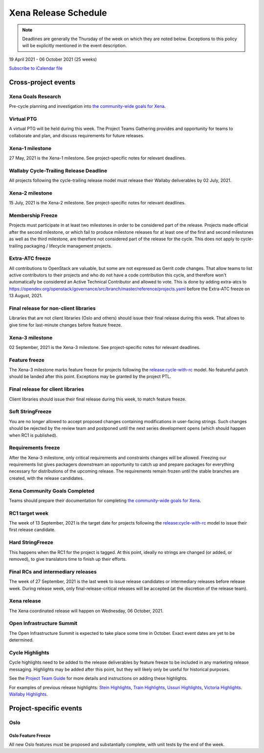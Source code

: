 =====================
Xena Release Schedule
=====================

.. note::

   Deadlines are generally the Thursday of the week on which they are noted
   below. Exceptions to this policy will be explicitly mentioned in the event
   description.

19 April 2021 - 06 October 2021 (25 weeks)

.. datatemplate::
   :source: schedule.yaml
   :template: schedule_table.tmpl

.. ics::
   :source: schedule.yaml
   :name: Xena

`Subscribe to iCalendar file <schedule.ics>`_

Cross-project events
====================

.. _x-goals-research:

Xena Goals Research
-------------------

Pre-cycle planning and investigation into `the community-wide goals
for Xena
<https://governance.openstack.org/tc/goals/selected/xena/index.html>`__.

.. _x-ptg:

Virtual PTG
-----------

.. This needs to be added to the schedule once we know when the event will be

A virtual PTG will be held during this week. The Project Teams Gathering
provides and opportunity for teams to collaborate
and plan, and discuss requirements for future releases.

.. _x-1:

Xena-1 milestone
----------------

27 May, 2021 is the Xena-1 milestone. See project-specific notes for
relevant deadlines.

.. _x-cycle-trail:

Wallaby Cycle-Trailing Release Deadline
---------------------------------------

All projects following the cycle-trailing release model must release
their Wallaby deliverables by 02 July, 2021.

.. _x-2:

Xena-2 milestone
----------------

15 July, 2021 is the Xena-2 milestone. See project-specific notes for
relevant deadlines.

.. _x-mf:

Membership Freeze
-----------------

Projects must participate in at least two milestones in order to be considered
part of the release. Projects made official after the second milestone, or
which fail to produce milestone releases for at least one of the first and
second milestones as well as the third milestone, are therefore not considered
part of the release for the cycle. This does not apply to cycle-trailing
packaging / lifecycle management projects.

.. _x-extra-atc-freeze:

Extra-ATC freeze
--------------------------------------

All contributions to OpenStack are valuable, but some are not expressed as
Gerrit code changes. That allow teams to list active contributors to their
projects and who do not have a code contribution this cycle, and therefore won't
automatically be considered an Active Technical Contributor and allowed
to vote. This is done by adding extra-atcs to
https://opendev.org/openstack/governance/src/branch/master/reference/projects.yaml
before the Extra-ATC freeze on 13 August, 2021.

.. _x-final-lib:

Final release for non-client libraries
--------------------------------------

Libraries that are not client libraries (Oslo and others) should issue their
final release during this week. That allows to give time for last-minute
changes before feature freeze.

.. _x-3:

Xena-3 milestone
----------------

02 September, 2021 is the Xena-3 milestone. See project-specific notes for
relevant deadlines.

.. _x-ff:

Feature freeze
--------------

The Xena-3 milestone marks feature freeze for projects following the
`release:cycle-with-rc`_ model. No featureful patch should be landed
after this point. Exceptions may be granted by the project PTL.

.. _release:cycle-with-rc: https://releases.openstack.org/reference/release_models.html#cycle-with-rc

.. _x-final-clientlib:

Final release for client libraries
----------------------------------

Client libraries should issue their final release during this week, to match
feature freeze.

.. _x-soft-sf:

Soft StringFreeze
-----------------

You are no longer allowed to accept proposed changes containing modifications
in user-facing strings. Such changes should be rejected by the review team and
postponed until the next series development opens (which should happen when RC1
is published).

.. _x-rf:

Requirements freeze
-------------------

After the Xena-3 milestone, only critical requirements and constraints
changes will be allowed. Freezing our requirements list gives packagers
downstream an opportunity to catch up and prepare packages for everything
necessary for distributions of the upcoming release. The requirements remain
frozen until the stable branches are created, with the release candidates.

.. _x-goals-complete:

Xena Community Goals Completed
------------------------------

Teams should prepare their documentation for completing `the
community-wide goals for Xena
<https://governance.openstack.org/tc/goals/selected/xena/index.html>`__.

.. _x-rc1:

RC1 target week
---------------

The week of 13 September, 2021 is the target date for projects following the
`release:cycle-with-rc`_ model to issue their first release candidate.

.. _x-hard-sf:

Hard StringFreeze
-----------------

This happens when the RC1 for the project is tagged. At this point, ideally
no strings are changed (or added, or removed), to give translators time to
finish up their efforts.

.. _x-finalrc:

Final RCs and intermediary releases
-----------------------------------

The week of 27 September, 2021 is the last week to issue release candidates or
intermediary releases before release week. During release week, only
final-release-critical releases will be accepted (at the discretion of the
release team).

.. _x-final:

Xena release
------------

The Xena coordinated release will happen on Wednesday, 06 October, 2021.

.. _x-summit:

Open Infrastructure Summit
--------------------------

The Open Infrastructure Summit is expected to take place some time in October.
Exact event dates are yet to be determined.

.. _x-cycle-highlights:

Cycle Highlights
----------------

Cycle highlights need to be added to the release deliverables by feature
freeze to be included in any marketing release messaging.
Highlights may be added after this point, but they will likely only be
useful for historical purposes.

See the `Project Team Guide`_ for more details and instructions on adding
these highlights.

For examples of previous release highlights:
`Stein Highlights <https://releases.openstack.org/stein/highlights.html>`_,
`Train Highlights <https://releases.openstack.org/train/highlights.html>`_,
`Ussuri Highlights <https://releases.openstack.org/ussuri/highlights.html>`_,
`Victoria Highlights <https://releases.openstack.org/victoria/highlights.html>`_.
`Wallaby Highlights <https://releases.openstack.org/wallaby/highlights.html>`_.

.. _Project Team Guide: https://docs.openstack.org/project-team-guide/release-management.html#cycle-highlights

Project-specific events
=======================

Oslo
----

.. _x-oslo-feature-freeze:

Oslo Feature Freeze
^^^^^^^^^^^^^^^^^^^

All new Oslo features must be proposed and substantially complete, with unit
tests by the end of the week.
